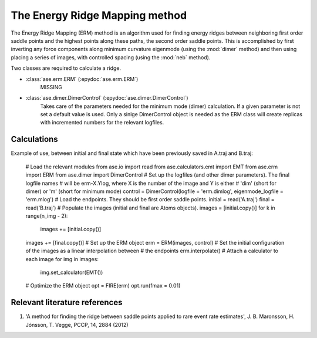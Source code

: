 ===============================
The Energy Ridge Mapping method
===============================

.. module:: erm
   :synopsis: Energy Ridge Mapping method.

.. default-role:: math

The Energy Ridge Mapping (ERM) method is an algorithm used for finding energy ridges between neighboring first order saddle points and the highest points along these paths, the second order saddle points.
This is accomplished by first inverting any force components along minimum curvature eigenmode (using the :mod:`dimer` method) and then using placing a series of images, with controlled spacing (using the :mod:`neb` method).

Two classes are required to calculate a ridge.

- :class:`ase.erm.ERM` (:epydoc:`ase.erm.ERM`)
    MISSING

- :class:`ase.dimer.DimerControl` (:epydoc:`ase.dimer.DimerControl`)
    Takes care of the parameters needed for the minimum mode (dimer) calculation. If a given parameter is not set a default value is used. Only a sinlge DimerControl object is needed as the ERM class will create replicas with incremented numbers for the relevant logfiles.

Calculations
------------

Example of use, between initial and final state which have been previously saved in A.traj and B.traj:
  
  # Load the relevant modules
  from ase.io import read
  from ase.calculators.emt import EMT
  from ase.erm import ERM
  from ase.dimer import DimerControl
  # Set up the logfiles (and other dimer parameters). The final logfile names 
  # will be erm-X.Ylog, where X is the number of the image and Y is either 
  # 'dim' (short for dimer) or 'm' (short for minimum mode)
  control = DimerControl(logfile = 'erm.dimlog', eigenmode_logfile = 'erm.mlog')
  # Load the endpoints. They should be first order saddle points.
  initial = read('A.traj')
  final = read('B.traj')
  # Populate the images (initial and final are Atoms objects).
  images = [initial.copy()]
  for k in range(n_img - 2):
      images += [initial.copy()]
  images += [final.copy()]
  # Set up the ERM object
  erm = ERM(images, control)
  # Set the initial configuration of the images as a linear interpolation between
  # the endpoints
  erm.interpolate()
  # Attach a calculator to each image
  for img in images:
      img.set_calculator(EMT())
  # Optimize the ERM object
  opt = FIRE(erm)
  opt.run(fmax = 0.01)

Relevant literature references
------------------------------

#. 'A method for finding the ridge between saddle points applied to rare event rate estimates', J. B. Maronsson, H. Jónsson, T. Vegge, PCCP, 14, 2884 (2012)

